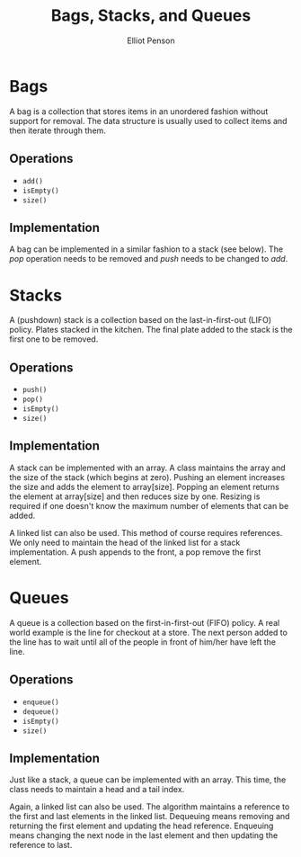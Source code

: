 #+TITLE: Bags, Stacks, and Queues
#+AUTHOR: Elliot Penson
#+OPTIONS: num:nil

* Bags

  A bag is a collection that stores items in an unordered fashion
  without support for removal. The data structure is usually used to
  collect items and then iterate through them.

** Operations

   - ~add()~
   - ~isEmpty()~
   - ~size()~

** Implementation

   A bag can be implemented in a similar fashion to a stack (see
   below). The /pop/ operation needs to be removed and /push/ needs to
   be changed to /add/.

* Stacks

  A (pushdown) stack is a collection based on the last-in-first-out
  (LIFO) policy. Plates stacked in the kitchen. The final plate added
  to the stack is the first one to be removed. 

** Operations

   - ~push()~
   - ~pop()~
   - ~isEmpty()~
   - ~size()~

** Implementation

   A stack can be implemented with an array. A class maintains the
   array and the size of the stack (which begins at zero). Pushing an
   element increases the size and adds the element to
   array[size]. Popping an element returns the element at array[size]
   and then reduces size by one. Resizing is required if one doesn't
   know the maximum number of elements that can be added.

   A linked list can also be used. This method of course requires
   references. We only need to maintain the head of the linked list
   for a stack implementation. A push appends to the front, a pop
   remove the first element.

* Queues

  A queue is a collection based on the first-in-first-out (FIFO)
  policy. A real world example is the line for checkout at a
  store. The next person added to the line has to wait until all of
  the people in front of him/her have left the line.

** Operations

   - ~enqueue()~
   - ~dequeue()~
   - ~isEmpty()~
   - ~size()~

** Implementation

   Just like a stack, a queue can be implemented with an array. This
   time, the class needs to maintain a head and a tail index.

   Again, a linked list can also be used. The algorithm maintains a
   reference to the first and last elements in the linked
   list. Dequeuing means removing and returning the first element and
   updating the head reference. Enqueuing means changing the next node
   in the last element and then updating the reference to last.
